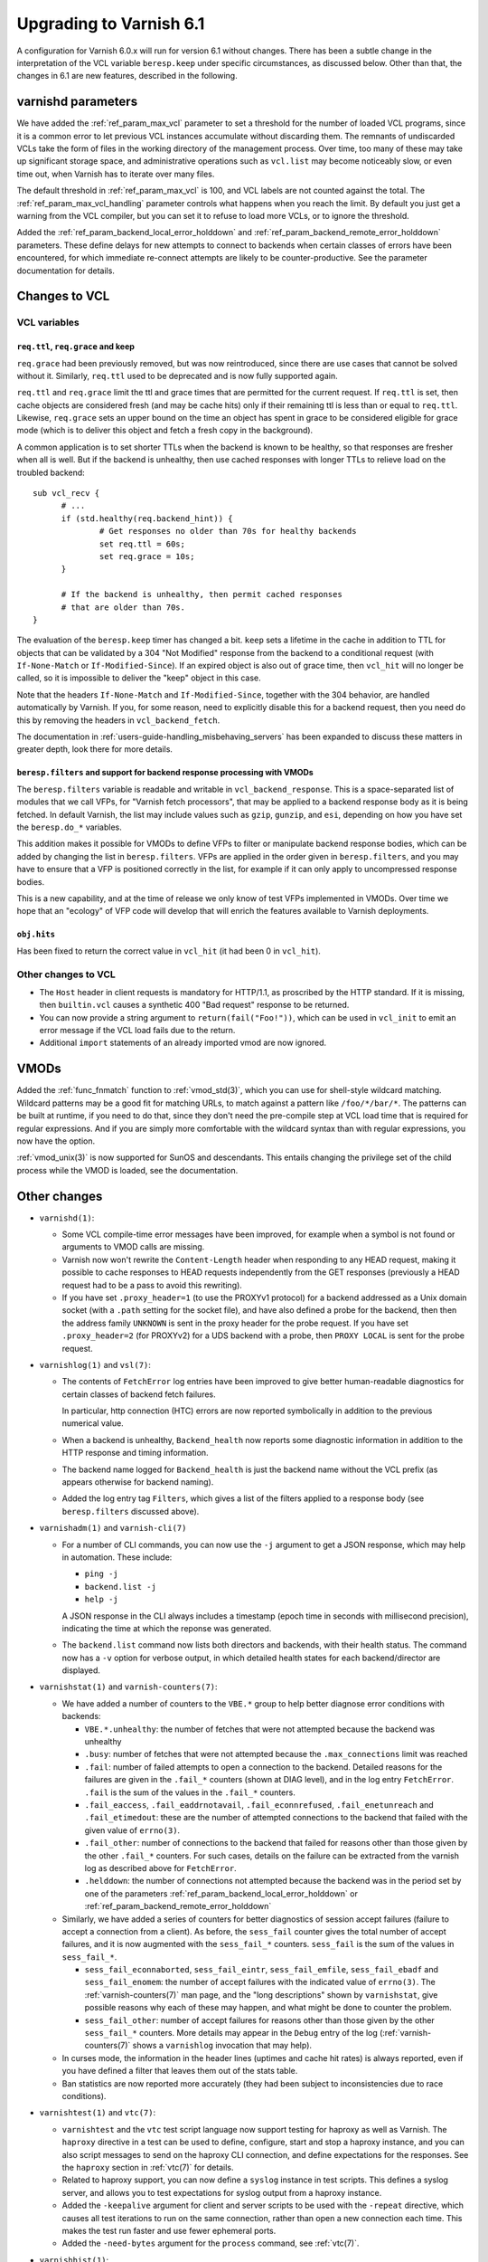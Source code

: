 .. _whatsnew_upgrading_6.1:

%%%%%%%%%%%%%%%%%%%%%%%%
Upgrading to Varnish 6.1
%%%%%%%%%%%%%%%%%%%%%%%%

A configuration for Varnish 6.0.x will run for version 6.1 without
changes.  There has been a subtle change in the interpretation of the
VCL variable ``beresp.keep`` under specific circumstances, as
discussed below. Other than that, the changes in 6.1 are new features,
described in the following.

varnishd parameters
===================

We have added the :ref:`ref_param_max_vcl` parameter to set a
threshold for the number of loaded VCL programs, since it is a common
error to let previous VCL instances accumulate without discarding
them. The remnants of undiscarded VCLs take the form of files in the
working directory of the management process. Over time, too many of
these may take up significant storage space, and administrative
operations such as ``vcl.list`` may become noticeably slow, or even
time out, when Varnish has to iterate over many files.

The default threshold in :ref:`ref_param_max_vcl` is 100, and VCL
labels are not counted against the total. The
:ref:`ref_param_max_vcl_handling` parameter controls what happens when
you reach the limit. By default you just get a warning from the VCL
compiler, but you can set it to refuse to load more VCLs, or to ignore
the threshold.

Added the :ref:`ref_param_backend_local_error_holddown` and
:ref:`ref_param_backend_remote_error_holddown` parameters. These define
delays for new attempts to connect to backends when certain classes of
errors have been encountered, for which immediate re-connect attempts
are likely to be counter-productive. See the parameter documentation
for details.

Changes to VCL
==============

VCL variables
~~~~~~~~~~~~~

``req.ttl``, ``req.grace`` and keep
-----------------------------------

``req.grace`` had been previously removed, but was now reintroduced,
since there are use cases that cannot be solved without it. Similarly,
``req.ttl`` used to be deprecated and is now fully supported again.

``req.ttl`` and ``req.grace`` limit the ttl and grace times that are
permitted for the current request. If ``req.ttl`` is set, then cache
objects are considered fresh (and may be cache hits) only if their
remaining ttl is less than or equal to ``req.ttl``. Likewise,
``req.grace`` sets an upper bound on the time an object has spent in
grace to be considered eligible for grace mode (which is to deliver
this object and fetch a fresh copy in the background).

A common application is to set shorter TTLs when the backend is known
to be healthy, so that responses are fresher when all is well. But if
the backend is unhealthy, then use cached responses with longer TTLs
to relieve load on the troubled backend::

  sub vcl_recv {
	# ...
	if (std.healthy(req.backend_hint)) {
		# Get responses no older than 70s for healthy backends
		set req.ttl = 60s;
		set req.grace = 10s;
	}

	# If the backend is unhealthy, then permit cached responses
	# that are older than 70s.
  }

The evaluation of the ``beresp.keep`` timer has changed a
bit. ``keep`` sets a lifetime in the cache in addition to TTL for
objects that can be validated by a 304 "Not Modified" response from
the backend to a conditional request (with ``If-None-Match`` or
``If-Modified-Since``). If an expired object is also out of grace
time, then ``vcl_hit`` will no longer be called, so it is impossible
to deliver the "keep" object in this case.

Note that the headers ``If-None-Match`` and ``If-Modified-Since``,
together with the 304 behavior, are handled automatically by Varnish.
If you, for some reason, need to explicitly disable this for a backend
request, then you need do this by removing the headers in
``vcl_backend_fetch``.

The documentation in :ref:`users-guide-handling_misbehaving_servers`
has been expanded to discuss these matters in greater depth, look
there for more details.

``beresp.filters`` and support for backend response processing with VMODs
-------------------------------------------------------------------------

The ``beresp.filters`` variable is readable and writable in
``vcl_backend_response``. This is a space-separated list of modules
that we call VFPs, for "Varnish fetch processors", that may be applied
to a backend response body as it is being fetched. In default Varnish,
the list may include values such as ``gzip``, ``gunzip``, and ``esi``,
depending on how you have set the ``beresp.do_*`` variables.

This addition makes it possible for VMODs to define VFPs to filter or
manipulate backend response bodies, which can be added by changing the
list in ``beresp.filters``. VFPs are applied in the order given in
``beresp.filters``, and you may have to ensure that a VFP is
positioned correctly in the list, for example if it can only apply to
uncompressed response bodies.

This is a new capability, and at the time of release we only know of
test VFPs implemented in VMODs. Over time we hope that an "ecology" of
VFP code will develop that will enrich the features available to
Varnish deployments.

``obj.hits``
------------

Has been fixed to return the correct value in ``vcl_hit`` (it had been
0 in ``vcl_hit``).

Other changes to VCL
~~~~~~~~~~~~~~~~~~~~

* The ``Host`` header in client requests is mandatory for HTTP/1.1, as
  proscribed by the HTTP standard. If it is missing, then
  ``builtin.vcl`` causes a synthetic 400 "Bad request" response to be
  returned.

* You can now provide a string argument to ``return(fail("Foo!"))``,
  which can be used in ``vcl_init`` to emit an error message if the
  VCL load fails due to the return.

* Additional ``import`` statements of an already imported vmod are now
  ignored.

VMODs
=====

Added the :ref:`func_fnmatch` function to :ref:`vmod_std(3)`, which
you can use for shell-style wildcard matching. Wildcard patterns may
be a good fit for matching URLs, to match against a pattern like
``/foo/*/bar/*``. The patterns can be built at runtime, if you need to
do that, since they don't need the pre-compile step at VCL load time
that is required for regular expressions. And if you are simply more
comfortable with the wildcard syntax than with regular expressions,
you now have the option.

:ref:`vmod_unix(3)` is now supported for SunOS and descendants. This
entails changing the privilege set of the child process while the VMOD
is loaded, see the documentation.

Other changes
=============

* ``varnishd(1)``:

  * Some VCL compile-time error messages have been improved, for
    example when a symbol is not found or arguments to VMOD calls are
    missing.

  * Varnish now won't rewrite the ``Content-Length`` header when
    responding to any HEAD request, making it possible to cache
    responses to HEAD requests independently from the GET responses
    (previously a HEAD request had to be a pass to avoid this
    rewriting).

  * If you have set ``.proxy_header=1`` (to use the PROXYv1 protocol)
    for a backend addressed as a Unix domain socket (with a ``.path``
    setting for the socket file), and have also defined a probe for
    the backend, then then the address family ``UNKNOWN`` is sent in
    the proxy header for the probe request. If you have set
    ``.proxy_header=2`` (for PROXYv2) for a UDS backend with a probe,
    then ``PROXY LOCAL`` is sent for the probe request.

* ``varnishlog(1)`` and ``vsl(7)``:

  * The contents of ``FetchError`` log entries have been improved to
    give better human-readable diagnostics for certain classes of
    backend fetch failures.

    In particular, http connection (HTC) errors are now reported
    symbolically in addition to the previous numerical value.

  * When a backend is unhealthy, ``Backend_health`` now reports some
    diagnostic information in addition to the HTTP response and timing
    information.

  * The backend name logged for ``Backend_health`` is just the backend
    name without the VCL prefix (as appears otherwise for backend
    naming).

  * Added the log entry tag ``Filters``, which gives a list of the
    filters applied to a response body (see ``beresp.filters``
    discussed above).

* ``varnishadm(1)`` and ``varnish-cli(7)``

  * For a number of CLI commands, you can now use the ``-j`` argument
    to get a JSON response, which may help in automation. These include:

    * ``ping -j``

    * ``backend.list -j``

    * ``help -j``

    A JSON response in the CLI always includes a timestamp (epoch time
    in seconds with millisecond precision), indicating the time at
    which the reponse was generated.

  * The ``backend.list`` command now lists both directors and
    backends, with their health status. The command now has a ``-v``
    option for verbose output, in which detailed health states for
    each backend/director are displayed.

* ``varnishstat(1)`` and ``varnish-counters(7)``:

  * We have added a number of counters to the ``VBE.*`` group to help
    better diagnose error conditions with backends:

    * ``VBE.*.unhealthy``: the number of fetches that were not
      attempted because the backend was unhealthy

    * ``.busy``: number of fetches that were not attempted because the
      ``.max_connections`` limit was reached

    * ``.fail``: number of failed attempts to open a connection to the
      backend. Detailed reasons for the failures are given in the
      ``.fail_*`` counters (shown at DIAG level), and in the log entry
      ``FetchError``. ``.fail`` is the sum of the values in the
      ``.fail_*`` counters.

    * ``.fail_eaccess``, ``.fail_eaddrnotavail``,
      ``.fail_econnrefused``, ``.fail_enetunreach`` and
      ``.fail_etimedout``: these are the number of attempted
      connections to the backend that failed with the given value of
      ``errno(3)``.

    * ``.fail_other``: number of connections to the backend that
      failed for reasons other than those given by the other
      ``.fail_*`` counters. For such cases, details on the failure
      can be extracted from the varnish log as described above for
      ``FetchError``.

    * ``.helddown``: the number of connections not attempted because
      the backend was in the period set by one of the parameters
      :ref:`ref_param_backend_local_error_holddown` or
      :ref:`ref_param_backend_remote_error_holddown`

  * Similarly, we have added a series of counters for better diagnostics
    of session accept failures (failure to accept a connection from a
    client). As before, the ``sess_fail`` counter gives the total number
    of accept failures, and it is now augmented with the ``sess_fail_*``
    counters. ``sess_fail`` is the sum of the values in ``sess_fail_*``.

    * ``sess_fail_econnaborted``, ``sess_fail_eintr``,
      ``sess_fail_emfile``, ``sess_fail_ebadf`` and
      ``sess_fail_enomem``: the number of accept failures with the
      indicated value of ``errno(3)``. The :ref:`varnish-counters(7)`
      man page, and the "long descriptions" shown by ``varnishstat``,
      give possible reasons why each of these may happen, and what
      might be done to counter the problem.

    * ``sess_fail_other``: number of accept failures for reasons
      other than those given by the other ``sess_fail_*`` counters.
      More details may appear in the ``Debug`` entry of the log
      (:ref:`varnish-counters(7)` shows a ``varnishlog`` invocation
      that may help).

  * In curses mode, the information in the header lines (uptimes and
    cache hit rates) is always reported, even if you have defined a
    filter that leaves them out of the stats table.

  * Ban statistics are now reported more accurately (they had been
    subject to inconsistencies due to race conditions).

* ``varnishtest(1)`` and ``vtc(7)``:

  * ``varnishtest`` and the ``vtc`` test script language now support
    testing for haproxy as well as Varnish. The ``haproxy`` directive
    in a test can be used to define, configure, start and stop a
    haproxy instance, and you can also script messages to send on the
    haproxy CLI connection, and define expectations for the
    responses. See the ``haproxy`` section in :ref:`vtc(7)` for
    details.

  * Related to haproxy support, you can now define a ``syslog``
    instance in test scripts. This defines a syslog server, and allows
    you to test expectations for syslog output from a haproxy
    instance.

  * Added the ``-keepalive`` argument for client and server scripts to
    be used with the ``-repeat`` directive, which causes all test
    iterations to run on the same connection, rather than open a new
    connection each time. This makes the test run faster and use fewer
    ephemeral ports.

  * Added the ``-need-bytes`` argument for the ``process`` command,
    see :ref:`vtc(7)`.

* ``varnishhist(1)``:

  * The ``-P min:max`` command-line parameters are now optional,
    see :ref:`varnishhist(1)`.

* For all of the utilities that access the Varnish log --
  ``varnishlog(1)``, ``varnishncsa(1)``, ``varnishtop(1)`` and
  ``varnishhist(1)`` -- it was already possible to set multiple ``-I``
  and ``-X`` command-line arguments.  It is now properly documented
  that you can use multiple include and exclude filters that apply
  regular expressions to selected log records.

* Changes for developers:

  * As mentioned above, VMODs can now implement VFPs that can be added
    to backend response processing by changing ``beresp.filters``.
    The interface for VFPs is defined in ``cache_filters.h``, and the
    debug VMOD included in the distribution shows an example of a
    VFP for rot13.

  * The Varnish API soname version (for libvarnishapi.so) has been
    bumped to 2.0.0.

  * Space required by varnish for maintaining the ``PRIV_TASK`` and
    ``PRIV_TOP`` parameters is now taken from the appropriate
    workspace rather than from the heap as before. For a failing
    allocation, a VCL failure is triggered.

    The net effect of this change is that in cases of a workspace
    shortage, the almost unavoidable failure will happen earlier. The
    amount of workspace required is slightly increased and scales with
    the number of vmods per ``PRIV_TASK`` and ``PRIV_TOP`` parameter.

    The VCL compiler (VCC) guarantees that if a vmod function is
    called with a ``PRIV_*`` argument, that argument value is set.

    There is no change with respect to the API the ``PRIV_*`` vmod
    function arguments provide.

  * ``VRT_priv_task()``, the function implementing the allocation of
    the ``PRIV_TASK`` and ``PRIV_TOP`` parameters as described above,
    is now more likely to return ``NULL`` for allocation failures for
    the same reason.

    Notice that explicit use of this function from within VMODs is
    considered experimental as this interface may change.

  * We have improved support for the ``STRANDS`` data type, which you
    may find easier to use than the varargs-based ``STRING_LIST``. See
    ``vrt.h`` for details.  :ref:`vmod_blob(3)` has been refactored to
    use ``STRANDS``, so you can look there for an example.

  * We have fixed a bug that had limited the precision available for
    the ``INT`` data type, so you now get the full 64 bits.

  * Portions of what had previously been declared in
    ``cache_director.h`` have been moved into ``vrt.h``, constituting
    the public API for directors. The remainder in
    ``cache_director.h`` is not public, and should not be used by a
    VMOD intended for VRT ABI compatibility.

  * The director API in ``vrt.h`` differs from the previous
    interface. :ref:`ref-writing-a-director` has been updated
    accordingly. In short, the most important changes include:

    * ``struct director_methods`` is replaced by ``struct vdi_methods``
    * signatures of various callbacks have changed
    * ``VRT_AddDirector()`` and ``VRT_DelDirector()`` are to be used
      for initialization and destruction.
    * ``vdi_methods`` callbacks are not to be called from vmods any more
    * ``VRT_Healthy()`` replaces calls to the ``healthy`` function
    * The admin health is not to be manipulated by vmods any more
    * director private state destruction is recommended to be
      implemented via a ``destroy`` callback.

  * Python 3 is now preferred in builds, and will likely be required
    in future versions.

  * We believe builds are now reproducible, and intend to keep them
    that way.

*eof*
